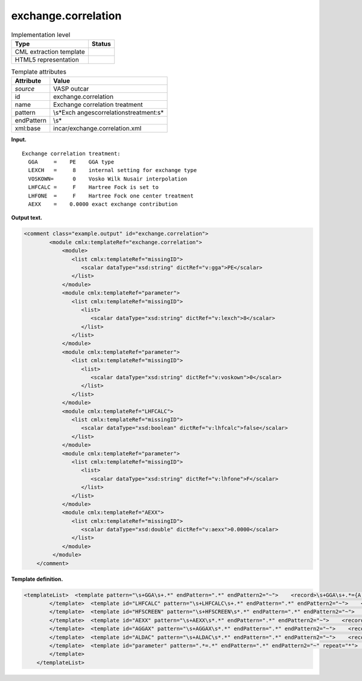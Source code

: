 .. _exchange.correlation-d3e36742:

exchange.correlation
====================

.. table:: Implementation level

   +-----------------------------------+-----------------------------------+
   | Type                              | Status                            |
   +===================================+===================================+
   | CML extraction template           | |image0|                          |
   +-----------------------------------+-----------------------------------+
   | HTML5 representation              | |image1|                          |
   +-----------------------------------+-----------------------------------+

.. table:: Template attributes

   +-----------------------------------+-----------------------------------+
   | Attribute                         | Value                             |
   +===================================+===================================+
   | *source*                          | VASP outcar                       |
   +-----------------------------------+-----------------------------------+
   | id                                | exchange.correlation              |
   +-----------------------------------+-----------------------------------+
   | name                              | Exchange correlation treatment    |
   +-----------------------------------+-----------------------------------+
   | pattern                           | \\s*Exch                          |
   |                                   | ange\scorrelation\streatment:\s\* |
   +-----------------------------------+-----------------------------------+
   | endPattern                        | \\s\*                             |
   +-----------------------------------+-----------------------------------+
   | xml:base                          | incar/exchange.correlation.xml    |
   +-----------------------------------+-----------------------------------+

**Input.**

::

    Exchange correlation treatment:
      GGA     =    PE    GGA type
      LEXCH   =     8    internal setting for exchange type
      VOSKOWN=      0    Vosko Wilk Nusair interpolation
      LHFCALC =     F    Hartree Fock is set to
      LHFONE  =     F    Hartree Fock one center treatment
      AEXX    =    0.0000 exact exchange contribution
       
       

**Output text.**

.. code:: xml

   <comment class="example.output" id="exchange.correlation">
           <module cmlx:templateRef="exchange.correlation">  
               <module>
                  <list cmlx:templateRef="missingID">
                     <scalar dataType="xsd:string" dictRef="v:gga">PE</scalar>
                  </list>
               </module>
               <module cmlx:templateRef="parameter">
                  <list cmlx:templateRef="missingID">
                     <list>
                        <scalar dataType="xsd:string" dictRef="v:lexch">8</scalar>
                     </list>
                  </list>
               </module>
               <module cmlx:templateRef="parameter">
                  <list cmlx:templateRef="missingID">
                     <list>
                        <scalar dataType="xsd:string" dictRef="v:voskown">0</scalar>
                     </list>
                  </list>
               </module>
               <module cmlx:templateRef="LHFCALC">
                  <list cmlx:templateRef="missingID">
                     <scalar dataType="xsd:boolean" dictRef="v:lhfcalc">false</scalar>
                  </list>
               </module>
               <module cmlx:templateRef="parameter">
                  <list cmlx:templateRef="missingID">
                     <list>
                        <scalar dataType="xsd:string" dictRef="v:lhfone">F</scalar>
                     </list>
                  </list>
               </module>
               <module cmlx:templateRef="AEXX">
                  <list cmlx:templateRef="missingID">
                     <scalar dataType="xsd:double" dictRef="v:aexx">0.0000</scalar>
                  </list>
               </module>
            </module>
       </comment>

**Template definition.**

.. code:: xml

   <templateList>  <template pattern="\s+GGA\s+.*" endPattern=".*" endPattern2="~">    <record>\s+GGA\s+.*={A,v:gga}.*</record> 
           </template>  <template id="LHFCALC" pattern="\s+LHFCALC\s+.*" endPattern=".*" endPattern2="~">    <record>\s+LHFCALC\s+.*={B,v:lhfcalc}.*</record> 
           </template>  <template id="HFSCREEN" pattern="\s+HFSCREEN\s*.*" endPattern=".*" endPattern2="~">    <record>\s+HFSCREEN\s*.*={E,v:hfscreen}.*</record> 
           </template>  <template id="AEXX" pattern="\s+AEXX\s*.*" endPattern=".*" endPattern2="~">    <record>\s+AEXX\s*.*={E,v:aexx}.*</record> 
           </template>  <template id="AGGAX" pattern="\s+AGGAX\s*.*" endPattern=".*" endPattern2="~">    <record>\s+AGGAX\s*.*={E,v:aggax}.*</record> 
           </template>  <template id="ALDAC" pattern="\s+ALDAC\s*.*" endPattern=".*" endPattern2="~">    <record>\s+AGGAX\s*.*={E,v:aldac}.*</record> 
           </template>  <template id="parameter" pattern=".*=.*" endPattern=".*" endPattern2="~" repeat="*">    <record>\s+{A,x:parameter}={A,x:value}{X,x:description}</record>    <transform process="addAttribute" xpath=".//cml:scalar[@dictRef='x:value']" name="dictRef" value="$string(concat('v:' , lower-case(preceding-sibling::cml:scalar[@dictRef='x:parameter']/text())))" />    <transform process="delete" xpath=".//cml:scalar[@dictRef='x:description']" />    <transform process="delete" xpath=".//cml:scalar[@dictRef='x:parameter']" />
           </template>
       </templateList>

.. |image0| image:: ../../imgs/Total.png
.. |image1| image:: ../../imgs/Partial.png
